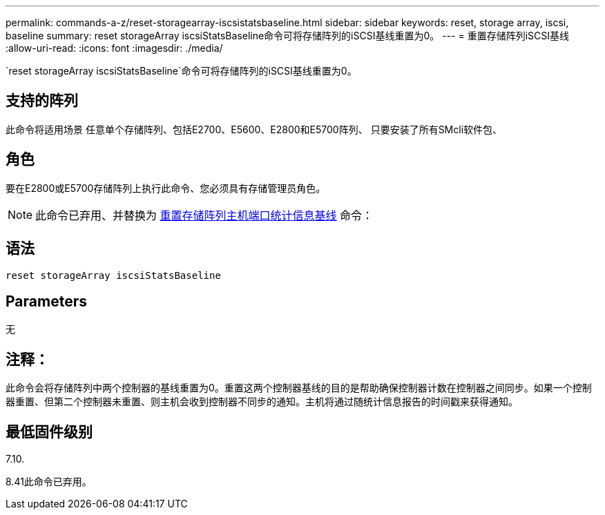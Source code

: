 ---
permalink: commands-a-z/reset-storagearray-iscsistatsbaseline.html 
sidebar: sidebar 
keywords: reset, storage array, iscsi, baseline 
summary: reset storageArray iscsiStatsBaseline命令可将存储阵列的iSCSI基线重置为0。 
---
= 重置存储阵列iSCSI基线
:allow-uri-read: 
:icons: font
:imagesdir: ./media/


[role="lead"]
`reset storageArray iscsiStatsBaseline`命令可将存储阵列的iSCSI基线重置为0。



== 支持的阵列

此命令将适用场景 任意单个存储阵列、包括E2700、E5600、E2800和E5700阵列、 只要安装了所有SMcli软件包、



== 角色

要在E2800或E5700存储阵列上执行此命令、您必须具有存储管理员角色。

[NOTE]
====
此命令已弃用、并替换为 xref:reset-storagearray-hostportstatisticsbaseline.adoc[重置存储阵列主机端口统计信息基线] 命令：

====


== 语法

[listing]
----
reset storageArray iscsiStatsBaseline
----


== Parameters

无



== 注释：

此命令会将存储阵列中两个控制器的基线重置为0。重置这两个控制器基线的目的是帮助确保控制器计数在控制器之间同步。如果一个控制器重置、但第二个控制器未重置、则主机会收到控制器不同步的通知。主机将通过随统计信息报告的时间戳来获得通知。



== 最低固件级别

7.10.

8.41此命令已弃用。
